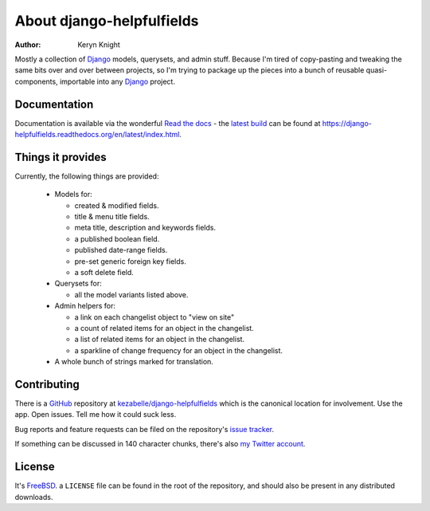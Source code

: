 About django-helpfulfields
==========================

:author: Keryn Knight

Mostly a collection of `Django`_ models, querysets, and admin stuff. Because
I'm tired of copy-pasting and tweaking the same bits over and over between
projects, so I'm trying to package up the pieces into a bunch of
reusable quasi-components, importable into any `Django`_ project.

Documentation
-------------

Documentation is available via the wonderful `Read the docs`_ - the
`latest build`_ can be found at https://django-helpfulfields.readthedocs.org/en/latest/index.html.

Things it provides
------------------

Currently, the following things are provided:

 * Models for:

   * created & modified fields.
   * title & menu title fields.
   * meta title, description and keywords fields.
   * a published boolean field.
   * published date-range fields.
   * pre-set generic foreign key fields.
   * a soft delete field.

 * Querysets for:

   * all the model variants listed above.

 * Admin helpers for:

   * a link on each changelist object to "view on site"
   * a count of related items for an object in the changelist.
   * a list of related items for an object in the changelist.
   * a sparkline of change frequency for an object in the changelist.

 * A whole bunch of strings marked for translation.

Contributing
------------

There is a `GitHub`_ repository at `kezabelle/django-helpfulfields`_ which
is the canonical location for involvement. Use the app. Open issues. Tell me
how it could suck less.

Bug reports and feature requests can be filed on the repository's `issue tracker`_.

If something can be discussed in 140 character chunks, there's also `my Twitter account`_.

License
-------

It's `FreeBSD`_. a ``LICENSE`` file can be found in the root of the repository,
and should also be present in any distributed downloads.


.. _Django: https://www.djangoproject.com/
.. _Read the docs: https://readthedocs.org/
.. _latest build: https://django-helpfulfields.readthedocs.org/en/latest/index.html
.. _GitHub: https://github.com/
.. _kezabelle/django-helpfulfields: https://github.com/kezabelle/django-helpfulfields/tree/master
.. _FreeBSD: http://en.wikipedia.org/wiki/BSD_licenses#2-clause_license_.28.22Simplified_BSD_License.22_or_.22FreeBSD_License.22.29
.. _issue tracker: https://github.com/kezabelle/django-helpfulfields/issues/
.. _my Twitter account: https://twitter.com/kezabelle/

